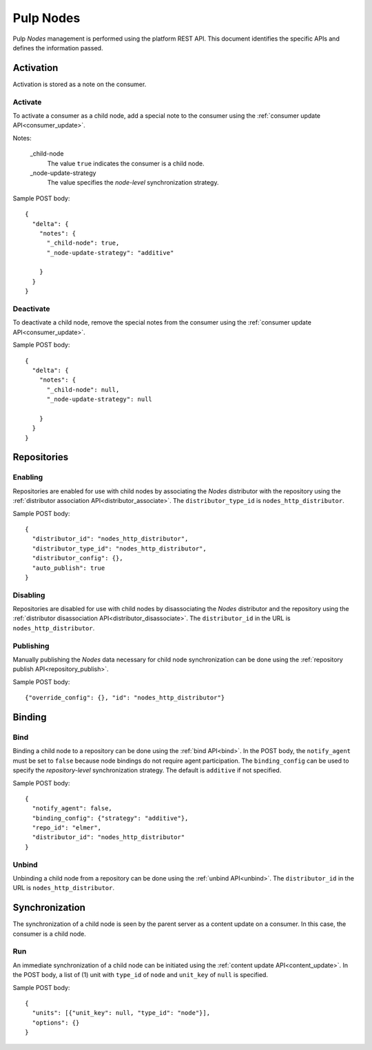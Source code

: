 Pulp Nodes
==========

Pulp *Nodes* management is performed using the platform REST API.  This document identifies the
specific APIs and defines the information passed.


Activation
----------

Activation is stored as a note on the consumer.

Activate
^^^^^^^^

To activate a consumer as a child node, add a special note to the consumer using the
:ref:`consumer update API<consumer_update>`.

Notes:

 _child-node
   The value ``true`` indicates the consumer is a child node.

 _node-update-strategy
   The value specifies the *node-level* synchronization strategy.

Sample POST body:

::

 {
   "delta": {
     "notes": {
       "_child-node": true,
       "_node-update-strategy": "additive"

     }
   }
 }

Deactivate
^^^^^^^^^^

To deactivate a child node, remove the special notes from the consumer using the
:ref:`consumer update API<consumer_update>`.

Sample POST body:

::

 {
   "delta": {
     "notes": {
       "_child-node": null,
       "_node-update-strategy": null

     }
   }
 }


Repositories
------------

Enabling
^^^^^^^^

Repositories are enabled for use with child nodes by associating the *Nodes* distributor with
the repository using the :ref:`distributor association API<distributor_associate>`.
The ``distributor_type_id`` is ``nodes_http_distributor``.

Sample POST body:

::

 {
   "distributor_id": "nodes_http_distributor",
   "distributor_type_id": "nodes_http_distributor",
   "distributor_config": {},
   "auto_publish": true
 }

Disabling
^^^^^^^^^

Repositories are disabled for use with child nodes by disassociating the *Nodes* distributor and
the repository using the :ref:`distributor disassociation API<distributor_disassociate>`.
The ``distributor_id`` in the URL is ``nodes_http_distributor``.

Publishing
^^^^^^^^^^

Manually publishing the *Nodes* data necessary for child node synchronization can be done using
the :ref:`repository publish API<repository_publish>`.

Sample POST body:

::

 {"override_config": {}, "id": "nodes_http_distributor"}

Binding
-------

Bind
^^^^

Binding a child node to a repository can be done using the :ref:`bind API<bind>`. In the POST body,
the ``notify_agent`` must be set to ``false`` because node bindings do not require agent
participation. The ``binding_config`` can be used to specify the *repository-level*
synchronization strategy. The default is ``additive`` if not specified.

Sample POST body:

::

 {
   "notify_agent": false,
   "binding_config": {"strategy": "additive"},
   "repo_id": "elmer",
   "distributor_id": "nodes_http_distributor"
 }

Unbind
^^^^^^

Unbinding a child node from a repository can be done using the  :ref:`unbind API<unbind>`.
The ``distributor_id`` in the URL is ``nodes_http_distributor``.


Synchronization
---------------

The synchronization of a child node is seen by the parent server as a content update on a consumer.
In this case, the consumer is a child node.

Run
^^^

An immediate synchronization of a child node can be initiated using the
:ref:`content update API<content_update>`. In the POST body, a list of (1) unit with ``type_id`` of
``node`` and ``unit_key`` of ``null`` is specified.

Sample POST body:

::

 {
   "units": [{"unit_key": null, "type_id": "node"}],
   "options": {}
 }
